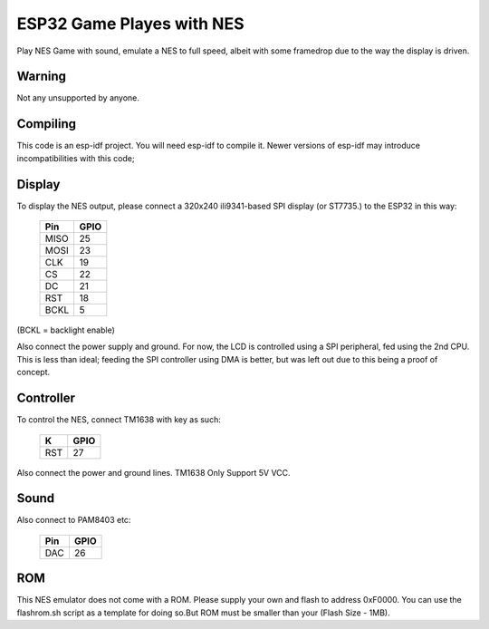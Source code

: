 ESP32 Game Playes with NES
====================================================================

Play NES Game with sound, emulate a NES to full speed, albeit with some framedrop due to the way the display is driven.

Warning
-------

Not any unsupported by anyone.


Compiling
---------

This code is an esp-idf project. You will need esp-idf to compile it. Newer versions of esp-idf may introduce incompatibilities with this code;


Display
-------

To display the NES output, please connect a 320x240 ili9341-based SPI display (or ST7735.) to the ESP32 in this way:

    =====  =======================
    Pin    GPIO
    =====  =======================
    MISO   25
    MOSI   23
    CLK    19
    CS     22
    DC     21
    RST    18
    BCKL   5
    =====  =======================

(BCKL = backlight enable)

Also connect the power supply and ground. For now, the LCD is controlled using a SPI peripheral, fed using the 2nd CPU. This is less than ideal; feeding
the SPI controller using DMA is better, but was left out due to this being a proof of concept.


Controller
----------

To control the NES, connect TM1638 with key as such:

    =====  =======================
    TM1638    GPIO
    =====  =======================
    STB    4
    CLK    16
    DIO    17
    =====  =======================
	
    =====  =====
    K      GPIO
    =====  =====
    RST    27
    =====  =====	

Also connect the power and ground lines. TM1638 Only Support 5V VCC.

Sound
----------

Also connect to PAM8403 etc:

    =====  =====
    Pin    GPIO
    =====  =====
    DAC    26
    =====  =====

ROM
---
This NES emulator does not come with a ROM. Please supply your own and flash to address 0xF0000. You can use the flashrom.sh script as a template for doing so.But ROM must be smaller than your (Flash Size - 1MB).

